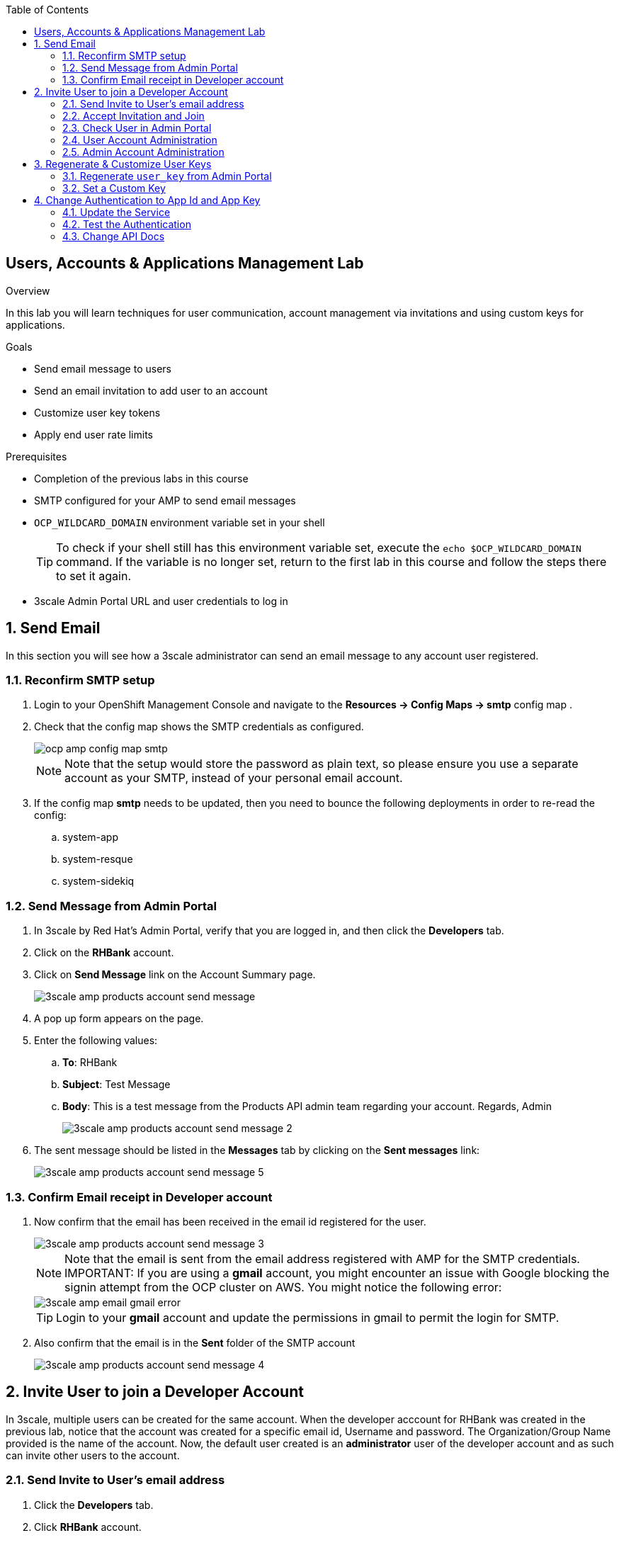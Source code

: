 :scrollbar:
:data-uri:
:toc2:



== Users, Accounts & Applications Management Lab

.Overview

In this lab you will learn techniques for user communication, account management via invitations and using custom keys for applications. 



.Goals

* Send email message to users
* Send an email invitation to add user to an account
* Customize user key tokens
* Apply end user rate limits

.Prerequisites
* Completion of the previous labs in this course
* SMTP configured for your AMP to send email messages
* `OCP_WILDCARD_DOMAIN` environment variable set in your shell
+
TIP: To check if your shell still has this environment variable set, execute the `echo $OCP_WILDCARD_DOMAIN` command. If the variable is no longer set, return to the first lab in this course and follow the steps there to set it again.

* 3scale Admin Portal URL and user credentials to log in

:numbered:


== Send Email

In this section you will see how a 3scale administrator can send an email message to any account user registered.

=== Reconfirm SMTP setup

. Login to your OpenShift Management Console and navigate to the *Resources -> Config Maps -> smtp* config map .
. Check that the config map shows the SMTP credentials as configured.
+
image::images/ocp_amp_config_map_smtp.png[]
+
NOTE: Note that the setup would store the password as plain text, so please ensure you use a separate account as your SMTP, instead of your personal email account.
+
. If the config map *smtp* needs to be updated, then you need to bounce the following deployments in order to re-read the config:
.. system-app
.. system-resque
.. system-sidekiq


=== Send Message from Admin Portal

. In 3scale by Red Hat's Admin Portal, verify that you are logged in, and then click the *Developers* tab.
. Click on the *RHBank* account.
. Click on *Send Message* link on the Account Summary page.
+
image::images/3scale_amp_products_account_send_message.png[]

. A pop up form appears on the page.
. Enter the following values:
.. *To*: RHBank
.. *Subject*: Test Message
.. *Body*: This is a test message from the Products API admin team regarding your account. Regards, Admin
+
image::images/3scale_amp_products_account_send_message_2.png[]

. The sent message should be listed in the *Messages* tab by clicking on the *Sent messages* link:
+
image::images/3scale_amp_products_account_send_message_5.png[]

=== Confirm Email receipt in Developer account

. Now confirm that the email has been received in the email id registered for the user.
+
image::images/3scale_amp_products_account_send_message_3.png[]
+
NOTE: Note that the email is sent from the email address registered with AMP for the SMTP credentials.
IMPORTANT: If you are using a *gmail* account, you might encounter an issue with Google blocking the signin attempt from the OCP cluster on AWS. You might notice the following error:
+
image::images/3scale_amp_email_gmail_error.png[]
+
TIP: Login to your *gmail* account and update the permissions in gmail to permit the login for SMTP.
+
. Also confirm that the email is in the *Sent* folder of the SMTP account
+
image::images/3scale_amp_products_account_send_message_4.png[]


== Invite User to join a Developer Account

In 3scale, multiple users can be created for the same account. When the developer acccount for RHBank was created in the previous lab, notice that the account was created for a specific email id, Username and password. The Organization/Group Name provided is the name of the account. Now, the default user created is an *administrator* user of the developer account and as such can invite other users to the account.


=== Send Invite to User's email address

. Click the *Developers* tab.
. Click *RHBank* account.
. Click on *Invitations* breadcrumb.
+
image::images/3scale_amp_products_account_invite_user.png[]
+
. Click on *Invite user* link.
+
image::images/3scale_amp_products_account_invite_user_2.png[]
+
. Provide an email address of the user to be invited and click *send*.
. Now observe that the Invitation page has the status of the invitation.
+
image::images/3scale_amp_products_account_invite_user_3.png[]
+
NOTE: If the user does not receive the invitation, you can resend the invitation through this link.

=== Accept Invitation and Join

. Login to the email account of the invitee and look for the Invitation email from 3scale in the inbox.
+
image::images/3scale_amp_products_account_invite_user_4.png[]

. Click on the link in the email to join the developer account. This will open an *Invitation Sign In* form on the Developer Portal.
+
NOTE: The Developer Portal is by default restricted behind an access code, so you might encounter an error page on clicking the activation link. In order to prevent this, go to the *Settings -> Developer Portal* section of Admin Portal and delete the *Developer Portal Access Code*.
+
image::images/3scale_amp_products_account_invite_user_11.png[]
+
. Provide a username and password and click on *Sigun up*.
+
image::images/3scale_amp_products_account_invite_user_5.png[]
+
NOTE: An invited user can check their application plan and user key by logging in to the developer portal. We will observe this workflow in Module 2 of the course.

=== Check User in Admin Portal

. Now navigate back to the Admin Portal and click on *Accounts* and *RHBank*.
. Click on *Users* breadcrumb.
+
image::images/3scale_amp_products_account_invite_user_6.png[]
+
. Observe that the new user account is created with role `Member`.
+
image::images/3scale_amp_products_account_invite_user_7.png[]
+
. From the Admin Portal, an administrator has the ability to edit, suspend, delete or update the user to admin role.
+
image::images/3scale_amp_products_account_invite_user_8.png[]
+
. As this user has access to the same applications as the account, the user can request the APIs using the same application keys that were set up for the application.

=== User Account Administration

NOTE: Please attempt this lab after completing the lab *2.1 Development Portal customization*.

. Access the developer portal and login as the new user.
. See your application and credentials from the portal.
. Click on *Settings* and try to access the *Users* and *Invitations* link.
+
image::images/3scale_amp_products_account_invite_user_9.jpg[]
+
. Notice that you get an *Access Denied* error as these tabs are reserved for Admin users.
. Sign out of the developer portal

=== Admin Account Administration

. Now login as the admin user of the RHBank account (*rhbankdev*).
. Click on *Settings*.
. Click on *Users* tab.
. Observe that you can now view the users list, and also invite users through the portal.
+
image::images/3scale_amp_products_account_invite_user_10.png[]
+
. Now repeat the Invite user process through the developer portal.

== Regenerate & Customize User Keys

In this lab, we will see how users can manage the user_key for accessing APIs managed by 3scale. We will look at 2 scenarios: firstly, regenerate the random key generated, and secondly, to let the user enter their own custom key.

=== Regenerate `user_key` from Admin Portal

. In 3scale by Red Hat's Admin Portal, verify that you are logged in, and then click the *Applications* tab.
. Click on *ProductsApp*
. Click on the *Regenerate* button.
+
image::images/3scale_amp_products_app_userkey_regenerate.png[]
+
. Confirm the change by clicking *OK* in the pop up window.
. Notice that a new user key is generated.
. Now try the request to the Product API with the old key and notice that you get an *Authentication Failed* error.
. Change the user key in the request and try again. This time the request should succeed.
+
NOTE: Users can also manage their user key from the Developer Portal. After completing the labs in Module 2, try to repeat this lab with the regeneration of User Key from the Developer Portal.

=== Set a Custom Key

. In 3scale by Red Hat's Admin Portal, verify that you are logged in, and then click the *Applications* tab.
. Click on *ProductsApp*
. Click on the *Set Custom Key* button.
+
image::images/3scale_amp_products_app_userkey_custom.png[]
+
. Set an alphanumeric key. You can use a phrase/password that is easy to remember.
+
image::images/3scale_amp_products_app_userkey_custom_2.png[]
+
. Notice that the User Key is updated to your Custom key.
. Now test the API request by changing the User Key to ensure it works.
+
NOTE: A custom user key can also be provided in the Developer Portal, hence this lab can be retried after completing the labs in Module 2 by creating the custom key in Developer Portal.

== Change Authentication to App Id and App Key

An alternate to using the API Key (user_key) for authentication is to use a combination of App_ID and App_key. In this method, the application is identified via App Id and then authenticated via App Key. 

In this lab, we will change the Authentication for the Products service to use the App Id & App Key instead of API Key method.

=== Update the Service

. In 3scale by Red Hat's Admin Portal, verify that you are logged in, and then click the *API* tab.
. Click on the *Integration* link of the Products service.
+
image::images/3scale_amp_products_app_appid_key.png[]
+
. Click on the *Edit Integration Settings* link in the Integration page.
+
image::images/3scale_amp_products_app_appid_key_2.png[]
+
. Scroll down to the *Authentication* section, and change the Authentication to *App_ID and App_key Pair*.
+
image::images/3scale_amp_products_app_appid_key_3.png[]
+
. Click on *Update Service*.
. Click *OK* in the confirmation popup window to accept the changes.
. Now click on *Applicatios* and select *ProductsApp*.
. Notice that the *API Credentials* section is now changed to reflect the new authentication.
+
image::images/3scale_amp_products_app_appid_key_4.png[]
+
. Click on *Add Random key* to provide a new App_key for this application.
. Note that a new Application Key is generated. 
+
NOTE: You can have multiple Application Keys generated. Generate one more key.


=== Test the Authentication

. Navigate to *APIs* and choose *Products* Integration.
. Click on *edit APIcast configuration*.
+
image::images/3scale_amp_products_app_appid_key_5.png[]
+
. Scroll down to the bottom of the page and notice that the sample curl request generated has the app_id and app_key pre-filled.
+
image::images/3scale_amp_products_app_appid_key_6.png[]
+
. Click on *Update & test in Staging Environment*. The request should succeed and the Integration should be green without errors.
. Now you can test the other App_Key generated and ensure that the request succeeds.
+
NOTE: The App_Key can be created or deleted through the Developer Portal as well. Once you have completed Module 2, revisit this lab and try to manage App_Keys through the portal.

=== Change API Docs

Attempt this section after completing module 3 labs. As the authentication has changed from user_key to App_Id and App_key, you need to update the Swagger API to reflect this change. As a bonus exercise, update the APIDocs as suggested in Module 3, substituting the _user_key_ with _app_id_ and _app_key_ correctly, so that test requests can be sent from the Documentation page of the portal to this API endpoint.
